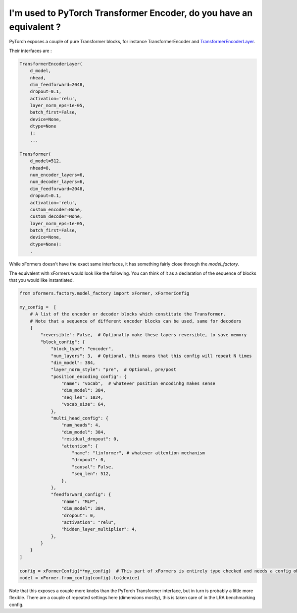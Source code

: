 
I'm used to PyTorch Transformer Encoder, do you have an equivalent ?
====================================================================

PyTorch exposes a couple of pure Transformer blocks,
for instance TransformerEncoder and TransformerEncoderLayer_.

.. _TransformerEncoderLayer: https://pytorch.org/docs/stable/generated/torch.nn.TransformerEncoderLayer.html?highlight=encoder#torch.nn.TransformerEncoderLayer

Their interfaces are :

.. code-block:: python

    TransformerEncoderLayer(
        d_model,
        nhead,
        dim_feedforward=2048,
        dropout=0.1,
        activation='relu',
        layer_norm_eps=1e-05,
        batch_first=False,
        device=None,
        dtype=None
        ):
        ...

    Transformer(
        d_model=512,
        nhead=8,
        num_encoder_layers=6,
        num_decoder_layers=6,
        dim_feedforward=2048,
        dropout=0.1,
        activation='relu',
        custom_encoder=None,
        custom_decoder=None,
        layer_norm_eps=1e-05,
        batch_first=False,
        device=None,
        dtype=None):
        .


While xFormers doesn't have the exact same interfaces, it has something fairly close
through the `model_factory`.

The equivalent with xFormers would look like the following.
You can think of it as a declaration of the sequence of blocks that you would like instantiated.

.. code-block:: python

    from xformers.factory.model_factory import xFormer, xFormerConfig

    my_config =  [
        # A list of the encoder or decoder blocks which constitute the Transformer.
        # Note that a sequence of different encoder blocks can be used, same for decoders
        {
            "reversible": False,  # Optionally make these layers reversible, to save memory
            "block_config": {
                "block_type": "encoder",
                "num_layers": 3,  # Optional, this means that this config will repeat N times
                "dim_model": 384,
                "layer_norm_style": "pre",  # Optional, pre/post
                "position_encoding_config": {
                    "name": "vocab",  # whatever position encodinhg makes sense
                    "dim_model": 384,
                    "seq_len": 1024,
                    "vocab_size": 64,
                },
                "multi_head_config": {
                    "num_heads": 4,
                    "dim_model": 384,
                    "residual_dropout": 0,
                    "attention": {
                        "name": "linformer", # whatever attention mechanism
                        "dropout": 0,
                        "causal": False,
                        "seq_len": 512,
                    },
                },
                "feedforward_config": {
                    "name": "MLP",
                    "dim_model": 384,
                    "dropout": 0,
                    "activation": "relu",
                    "hidden_layer_multiplier": 4,
                },
            }
        }
    ]

    config = xFormerConfig(**my_config)  # This part of xFormers is entirely type checked and needs a config object, could be changed in the fututure
    model = xFormer.from_config(config).to(device)


Note that this exposes a couple more knobs than the PyTorch Transformer interface,
but in turn is probably a little more flexible.
There are a couple of repeated settings here (dimensions mostly),
this is taken care of in the LRA benchmarking config.
